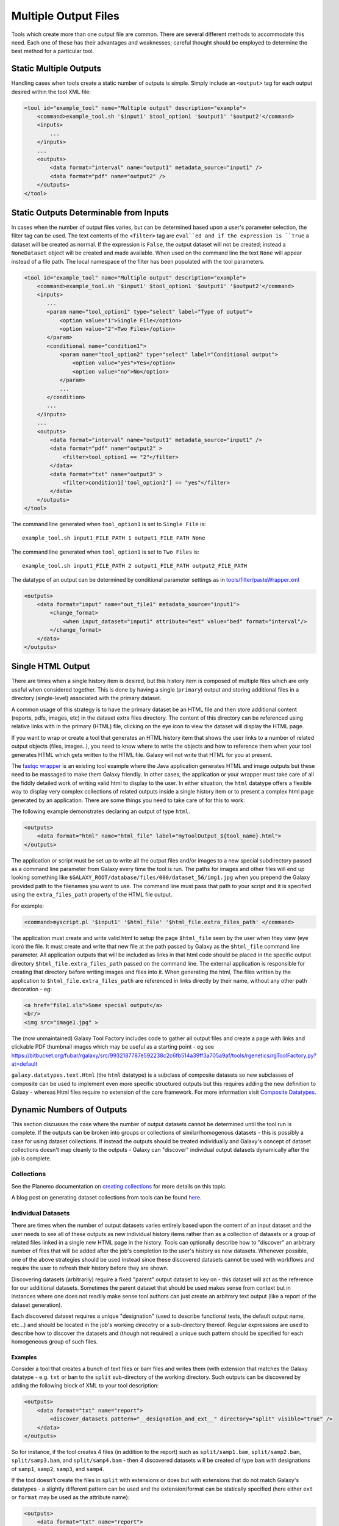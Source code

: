 Multiple Output Files
===========================================

Tools which create more than one output file are common.  There are several different methods to accommodate this need.  Each one of these has their advantages and weaknesses; careful thought should be employed to determine the best method for a particular tool.

-------------------------------------------
Static Multiple Outputs
-------------------------------------------

Handling cases when tools create a static number of outputs is simple.  Simply include an ``<output>`` tag for each output desired within the tool XML file:

.. code-block:: xml

    <tool id="example_tool" name="Multiple output" description="example">
        <command>example_tool.sh '$input1' $tool_option1 '$output1' '$output2'</command>
        <inputs>
            ...
        </inputs>
        ...
        <outputs>
            <data format="interval" name="output1" metadata_source="input1" />
            <data format="pdf" name="output2" />
        </outputs>
    </tool>
  
---------------------------------------------------------
Static Outputs Determinable from Inputs 
---------------------------------------------------------

In cases when the number of output files varies, but can be determined based upon a user's parameter selection, the filter tag can be used.  The text contents of the ``<filter>`` tag are ``eval``ed and if the expression is ``True`` a dataset will be created as normal.  If the expression is ``False``, the output dataset will not be created; instead a ``NoneDataset`` object will be created and made available. When used on the command line the text ``None`` will appear instead of a file path. The local namespace of the filter has been populated with the tool parameters.

.. code-block:: xml

    <tool id="example_tool" name="Multiple output" description="example">
        <command>example_tool.sh '$input1' $tool_option1 '$output1' '$output2'</command>
        <inputs>
           ...
           <param name="tool_option1" type="select" label="Type of output">
               <option value="1">Single File</option>
               <option value="2">Two Files</option>
           </param>
           <conditional name="condition1">
               <param name="tool_option2" type="select" label="Conditional output">
                   <option value="yes">Yes</option>
                   <option value="no">No</option>
               </param>
               ...
           </condition>
           ...
        </inputs>
        ...
        <outputs>
            <data format="interval" name="output1" metadata_source="input1" />
            <data format="pdf" name="output2" >
                <filter>tool_option1 == "2"</filter>
            </data>
            <data format="txt" name="output3" >
                <filter>condition1['tool_option2'] == "yes"</filter>
            </data>
        </outputs>
    </tool>


The command line generated when ``tool_option1`` is set to ``Single File`` is:


::

    example_tool.sh input1_FILE_PATH 1 output1_FILE_PATH None



The command line generated when ``tool_option1`` is set to ``Two Files`` is:

::

    example_tool.sh input1_FILE_PATH 2 output1_FILE_PATH output2_FILE_PATH

The datatype of an output can be determined by conditional parameter settings as in `tools/filter/pasteWrapper.xml <https://github.com/galaxyproject/galaxy/blob/dev/tools/filters/cutWrapper.xml>`__

.. code-block:: xml

    <outputs>
        <data format="input" name="out_file1" metadata_source="input1">
            <change_format>
                <when input_dataset="input1" attribute="ext" value="bed" format="interval"/>
            </change_format>
        </data>
    </outputs>


---------------------------------------------------------
Single HTML Output
---------------------------------------------------------

There are times when a single history item is desired, but this history item is composed of multiple files which are only useful when considered together. This is done by having a single (``primary``) output and storing additional files in a directory (single-level) associated with the primary dataset.

A common usage of this strategy is to have the primary dataset be an HTML file and then store additional content (reports, pdfs, images, etc) in the dataset extra files directory. The content of this directory can be referenced using relative links with in the primary (HTML) file, clicking on the eye icon to view the dataset will display the HTML page.

If you want to wrap or create a tool that generates an HTML history item that shows the user links to a number of related output objects (files, images..), you need to know where to write the objects and how to reference them when your tool generates HTML which gets written to the HTML file. Galaxy will not write that HTML for you at present.

The `fastqc wrapper <https://github.com/galaxyproject/tools-devteam/blob/master/tools/fastqc/rgFastQC.xml>`__ is an existing tool example where the Java application generates HTML and image outputs but these need to be massaged to make them Galaxy friendly. In other cases, the application or your wrapper must take care of all the fiddly detailed work of writing valid html to display to the user. In either situation, the ``html`` datatype offers a flexible way to display very complex collections of related outputs inside a single history item or to present a complex html page generated by an application. There are some things you need to take care of for this to work:

The following example demonstrates declaring an output of type ``html``.

.. code-block:: xml

    <outputs>
        <data format="html" name="html_file" label="myToolOutput_${tool_name}.html">
    </outputs>

The application or script must be set up to write all the output files and/or images to a new special subdirectory passed as a command line parameter from Galaxy every time the tool is run. The paths for images and other files will end up looking something like ``$GALAXY_ROOT/database/files/000/dataset_56/img1.jpg`` when you prepend the Galaxy provided path to the filenames you want to use. The command line must pass that path to your script and it is specified using the ``extra_files_path`` property of the HTML file output.

For example:


.. code-block:: xml


    <command>myscript.pl '$input1' '$html_file' '$html_file.extra_files_path' </command>


The application must create and write valid html to setup the page ``$html_file`` seen by the user when they view (eye icon) the file. It must create and write that new file at the path passed by Galaxy as the ``$html_file`` command line parameter. All application outputs that will be included as links in that html code should be placed in the specific output directory ``$html_file.extra_files_path`` passed on the command line. The external application is responsible for creating that directory before writing images and files into it. When generating the html, The files written by the application to ``$html_file.extra_files_path`` are referenced in links directly by their name, without any other path decoration - eg:


.. code-block:: xml

    <a href="file1.xls">Some special output</a>
    <br/>
    <img src="image1.jpg" >

The (now unmaintained) Galaxy Tool Factory includes code to gather all output files and create a page with links and clickable PDF thumbnail images which may be useful as a starting point - eg see https://bitbucket.org/fubar/rgalaxy/src/9932187787e592238c2c6fb514a39ff3a705a9af/tools/rgenetics/rgToolFactory.py?at=default

``galaxy.datatypes.text.Html`` (the ``html`` datatype) is a subclass of composite datasets so new subclasses of composite can be used to implement even more specific structured outputs but this requires adding the new definition to Galaxy - whereas Html files require no extension of the core framework. For more information visit `Composite Datatypes <https://wiki.galaxyproject.org/Admin/Datatypes/Composite%20Datatypes>`__. 


---------------------------------------------------------
Dynamic Numbers of Outputs
---------------------------------------------------------

This section discusses the case where the number of output datasets cannot be determined until the tool run is complete. If the outputs can be broken into groups or collections of similar/homogenous datasets - this is possibly a case for using dataset collections. If instead the outputs should be treated individually and Galaxy's concept of dataset collections doesn't map cleanly to the outputs - Galaxy can "discover" individual output datasets dynamically after the job is complete.

Collections
---------------------------------------------------------

See the Planemo documentation on `creating collections <http://planemo.readthedocs.io/en/latest/writing_advanced.html#creating-collections>`__ for more details on this topic.

A blog post on generating dataset collections from tools can be found
`here <https://web.science.mq.edu.au/~cassidy/2015/10/21/galaxy-tool-generating-datasets/>`__.

Individual Datasets
---------------------------------------------------------

There are times when the number of output datasets varies entirely based upon the content of an input dataset and the user needs to see all of these outputs as new individual history items rather than as a collection of datasets or a group of related files linked in a single new HTML page in the history. Tools can optionally describe how to "discover" an arbitrary number of files that will be added after the job's completion to the user's history as new datasets. Whenever possible, one of the above strategies should be used instead since these discovered datasets cannot be used with workflows and require the user to refresh their history before they are shown.

Discovering datasets (arbitrarily) require a fixed "parent" output dataset to key on - this dataset will act as the reference for our additional datasets. Sometimes the parent dataset that should be used makes sense from context but in instances where one does not readily make sense tool authors can just create an arbitrary text output (like a report of the dataset generation).

Each discovered dataset requires a unique "designation" (used to describe functional tests, the default output name, etc...) and should be located in the job's working direcotry or a sub-directory thereof. Regular expressions are used to describe how to discover the datasets and (though not required) a unique such pattern should be specified for each homogeneous group of such files.

~~~~~~~~~~~~~~~~~~~~~~~~~~~~
Examples
~~~~~~~~~~~~~~~~~~~~~~~~~~~~

Consider a tool that creates a bunch of text files or bam files and writes them (with extension that matches the Galaxy datatype - e.g. ``txt`` or ``bam`` to the ``split`` sub-directory of the working directory. Such outputs can be discovered by adding the following block of XML to your tool description:

.. code-block:: xml

    <outputs>
        <data format="txt" name="report">
            <discover_datasets pattern="__designation_and_ext__" directory="split" visible="true" />
        </data>
    </outputs>

So for instance, if the tool creates 4 files (in addition to the report) such as ``split/samp1.bam``, ``split/samp2.bam``, ``split/samp3.bam``, and ``split/samp4.bam`` - then 4 discovered datasets will be created of type ``bam`` with designations of ``samp1``, ``samp2``, ``samp3``, and ``samp4``.

If the tool doesn't create the files in ``split`` with extensions or does but with extensions that do not match Galaxy's datatypes - a slightly different pattern can be used and the extension/format can be statically specified (here either ``ext`` or ``format`` may be used as the attribute name):

.. code-block:: xml

    <outputs>
        <data format="txt" name="report">
        <discover_datasets pattern="__designation__" format="tabular" directory="tables" visible="true" />
        </data>
    </outputs>

So in this example, if the tool creates 3 tabular files such as ``tables/part1.tsv``, ``tables/part2.tsv``, and ``tables/part3.tsv`` - then 3 discovered datasets will be created of type ``tabular`` with designations of ``part1.tsv``, ``part2.tsv``, and ``part3.tsv``.

It may not be desirable for the extension/format (``.tsv``) to appear in the ``designation`` this way. These patterns ``__designation__`` and  ``__designation_and_ext__`` are replaced with regular expressions that capture metadata from the file name using named groups. A tool author can explicitly define these regular expressions instead of using these shortcuts - for instance ``__designation__`` is just ``(?P<designation>.*)`` and ``__designation_and_ext__`` is ``(?P<designation>.*)\.(?P<ext>[^\._]+)?``. So the above example can be modified as:

.. code-block:: xml

    <outputs>
        <data format="txt" name="report">
        <discover_datasets pattern="(?P&lt;designation&gt;.+)\.tsv" format="tabular" directory="tables" visible="true" />
        </data>
    </outputs>

As a result - three datasets are still be captured - but this time with designations of ``part1``, ``part2``, and ``part3``.

Notice here the ``<`` and ``>`` in the tool pattern had to be replaced with ``\&lt;`` and ``&gt;`` to be properly embedded in XML (this is very ugly - apologies).

The metadata elements that can be captured via regular expression named groups this way include ``ext``, ``designation``, ``name``, ``dbkey``, and ``visible``. Each pattern must declare at least either a ``designation`` or a ``name`` - the other metadata parts ``ext``, ``dbkey``, and ``visible`` are all optional and may also be declared explicitly in via attributes on the ``discover_datasets`` element (as shown in the above examples).

For tools which do not define a ``profile`` version or define one before 16.04, if no ``discover_datasets`` element is nested with a tool output - Galaxy will still look for datasets using the named pattern ``__default__`` which expands to ``primary_DATASET_ID_(?P<designation>[^_]+)_(?P<visible>[^_]+)_(?P<ext>[^_]+)(_(?P<dbkey>[^_]+))?``. Many tools use this mechanism as it traditionally was the only way to discover datasets and has the nice advantage of not requiring an explicit declaration and encoding everything (including the output to map to) right in the name of the file itself.

For instance consider the following output declaration:

.. code-block:: xml

    <outputs>
        <data format="interval" name="output1" metadata_source="input1" />
    </outputs>


If ``$output1.id`` (accessible in the tool ``command`` block) is ``546`` and the tool (likely a wrapper) produces the files ``primary_546_output2_visible_bed`` and ``primary_546_output3_visible_pdf`` in the job's working directory - then after execution is complete these two additional datasets (a ``bed`` file and a ``pdf`` file) are added to the user's history.

Newer tool profile versions disable this and require the tool author to be more explicit about what files are discovered.

~~~~~~~~~~~~~~~~~~~~~~~~~~~~
More information
~~~~~~~~~~~~~~~~~~~~~~~~~~~~


* Example tools which demonstrate discovered datasets:

  * `multi_output.xml <https://github.com/galaxyproject/galaxy/blob/dev/test/functional/tools/multi_output.xml>`__
  * `multi_output_assign_primary.xml <https://github.com/galaxyproject/galaxy/blob/dev/test/functional/tools/multi_output_assign_primary.xml>`__
  * `multi_output_configured.xml <https://github.com/galaxyproject/galaxy/blob/dev/test/functional/tools/multi_output_configured.xml>`__

* `Original pull request for discovered dataset enhancements with implementation details <http://bit.ly/gxdiscovereddatasetpr>`__
* `Implementation of output collection code in galaxy <https://github.com/galaxyproject/galaxy/blob/master/lib/galaxy/tools/parameters/output_collect.py>`__

~~~~~~~~~~~~~~~~~~~~~~~~~~~~
Legacy information
~~~~~~~~~~~~~~~~~~~~~~~~~~~~


In the past, it would be necessary to set the attribute ``force_history_refresh`` to ``True`` to force the user's history to fully refresh after the tool run has completed. This functionality is now broken and ``force_history_refresh`` is ignored by Galaxy. Users now **MUST** manually refresh their history to see these files. A Trello card used to track the progress on fixing this and eliminating the need to refresh histories in this manner can be found [[https://trello.com/c/f5Ddv4CS/1993-history-api-determine-history-state-running-from-join-on-running-jobs|here]].

Discovered datasets are available via post job hooks (a deprecated feature) by using the designation - e.g. ``__collected_datasets__['primary'][designation]``.

In the past these datasets were typically written to ``$__new_file_path__`` instead of the working directory. This is not very scalable and ``$__new_file_path__`` should generally not be used. If you set the option ``collect_outputs_from`` in ``galaxy.ini`` ensure ``job_working_directory`` is listed as an option (if not the only option).
